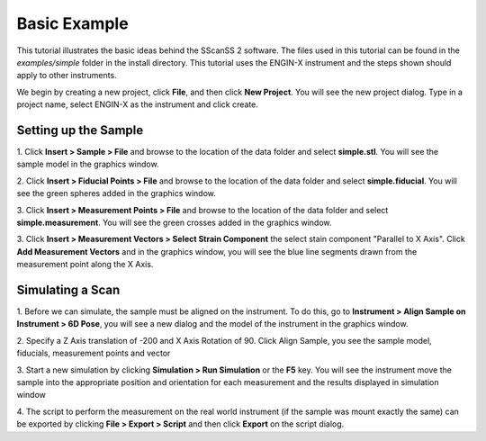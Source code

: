 =============
Basic Example
=============
This tutorial illustrates the basic ideas behind the SScanSS 2 software. The files used in this tutorial can be
found in the *examples/simple* folder in the install directory. This tutorial uses the ENGIN-X instrument and the steps
shown should apply to other instruments.

We begin by creating a new project, click **File**, and then click **New Project**. You will see the new project dialog.
Type in a project name, select ENGIN-X as the instrument and click create.

.. image:: images/start.png
   :scale: 50
   :alt: New Project Dialog
   :align: center

*********************
Setting up the Sample
*********************

1. Click **Insert > Sample > File** and browse to the location of the data folder and select **simple.stl**.
You will see the sample model in the graphics window.

.. image:: images/insert_sample.png
   :scale: 50
   :alt: Insert Sample
   :align: center

2. Click **Insert > Fiducial Points > File** and browse to the location of the data folder and select
**simple.fiducial**. You will see the green spheres added in the graphics window.

.. image:: images/insert_fiducial.png
   :scale: 50
   :alt: Insert Fiducials
   :align: center

3. Click **Insert > Measurement Points > File** and browse to the location of the data folder and select
**simple.measurement**. You will see the green crosses added in the graphics window.

.. image:: images/insert_measurement.png
   :scale: 50
   :alt: Insert Measurement Points
   :align: center

3. Click **Insert > Measurement Vectors > Select Strain Component** the select stain component "Parallel to X Axis".
Click **Add Measurement Vectors** and in the graphics window, you will see the blue line segments drawn from the
measurement point along the X Axis.

.. image:: images/insert_vector.png
   :scale: 50
   :alt: Insert Measurement Vectors
   :align: center

*****************
Simulating a Scan
*****************

1. Before we can simulate, the sample must be aligned on the instrument. To do this, go to
**Instrument > Align Sample on Instrument > 6D Pose**, you will see a new dialog and the model of the
instrument in the graphics window.

.. image:: images/align_sample.png
   :scale: 50
   :alt: Align Sample Dialog
   :align: center

2. Specify a Z Axis translation of -200 and X Axis Rotation of 90. Click Align Sample, you see the
sample model, fiducials, measurement points and vector

.. image:: images/aligned_sample.png
   :scale: 50
   :alt: Sample on Instrument
   :align: center

3. Start a new simulation by clicking **Simulation > Run Simulation** or the **F5** key. You will see the instrument
move the sample into the appropriate position and orientation for each measurement and the results displayed in
simulation window

.. image:: images/run_sim.png
   :scale: 50
   :alt: Run Simulation
   :align: center

4. The script to perform the measurement on the real world instrument (if the sample was mount exactly the same) can be
exported by clicking **File > Export > Script** and then click **Export** on the script dialog.
